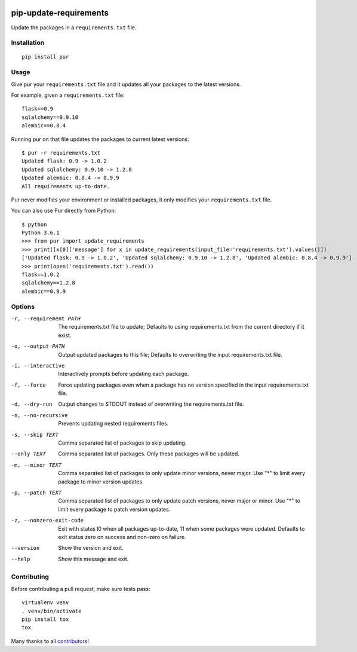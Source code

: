 .. image:: https://travis-ci.org/alanhamlett/pip-update-requirements.svg?branch=master
    :target: https://travis-ci.org/alanhamlett/pip-update-requirements
    :alt: Tests

.. image:: https://coveralls.io/repos/alanhamlett/pip-update-requirements/badge.svg?branch=master&service=github
    :target: https://coveralls.io/github/alanhamlett/pip-update-requirements?branch=master
    :alt: Coverage

.. image:: https://img.shields.io/pypi/v/pur.svg
    :target: https://pypi.python.org/pypi/pur
    :alt: Version

.. image:: https://img.shields.io/pypi/pyversions/pur.svg
    :target: https://pypi.python.org/pypi/pur
    :alt: Supported Python Versions


pip-update-requirements
=======================

Update the packages in a ``requirements.txt`` file.

.. image:: https://raw.githubusercontent.com/alanhamlett/pip-update-requirements/master/pur.gif
    :alt: Purring Cat


Installation
------------

::

    pip install pur


Usage
-----

Give pur your ``requirements.txt`` file and it updates all your packages to
the latest versions.

For example, given a ``requirements.txt`` file::

    flask==0.9
    sqlalchemy==0.9.10
    alembic==0.8.4

Running pur on that file updates the packages to current latest versions::

    $ pur -r requirements.txt
    Updated flask: 0.9 -> 1.0.2
    Updated sqlalchemy: 0.9.10 -> 1.2.8
    Updated alembic: 0.8.4 -> 0.9.9
    All requirements up-to-date.


Pur never modifies your environment or installed packages, it only modifies
your ``requirements.txt`` file.

You can also use Pur directly from Python::

    $ python
    Python 3.6.1
    >>> from pur import update_requirements
    >>> print([x[0]['message'] for x in update_requirements(input_file='requirements.txt').values()])
    ['Updated flask: 0.9 -> 1.0.2', 'Updated sqlalchemy: 0.9.10 -> 1.2.8', 'Updated alembic: 0.8.4 -> 0.9.9']
    >>> print(open('requirements.txt').read())
    flask==1.0.2
    sqlalchemy==1.2.8
    alembic==0.9.9


Options
-------

-r, --requirement PATH   The requirements.txt file to update; Defaults to
                         using requirements.txt from the current directory
                         if it exist.
-o, --output PATH        Output updated packages to this file; Defaults to
                         overwriting the input requirements.txt file.
-i, --interactive        Interactively prompts before updating each package.
-f, --force              Force updating packages even when a package has no
                         version specified in the input requirements.txt
                         file.
-d, --dry-run            Output changes to STDOUT instead of overwriting the
                         requirements.txt file.
-n, --no-recursive       Prevents updating nested requirements files.
-s, --skip TEXT          Comma separated list of packages to skip updating.
--only TEXT              Comma separated list of packages. Only these
                         packages will be updated.
-m, --minor TEXT         Comma separated list of packages to only update
                         minor versions, never major. Use "*" to limit every
                         package to minor version updates.
-p, --patch TEXT         Comma separated list of packages to only update
                         patch versions, never major or minor. Use "*" to
                         limit every package to patch version updates.
-z, --nonzero-exit-code  Exit with status l0 when all packages up-to-date,
                         11 when some packages were updated. Defaults to
                         exit status zero on success and non-zero on
                         failure.
--version                Show the version and exit.
--help                   Show this message and exit.


Contributing
------------

Before contributing a pull request, make sure tests pass::

    virtualenv venv
    . venv/bin/activate
    pip install tox
    tox

Many thanks to all `contributors <https://github.com/alanhamlett/pip-update-requirements/blob/master/AUTHORS>`_!
